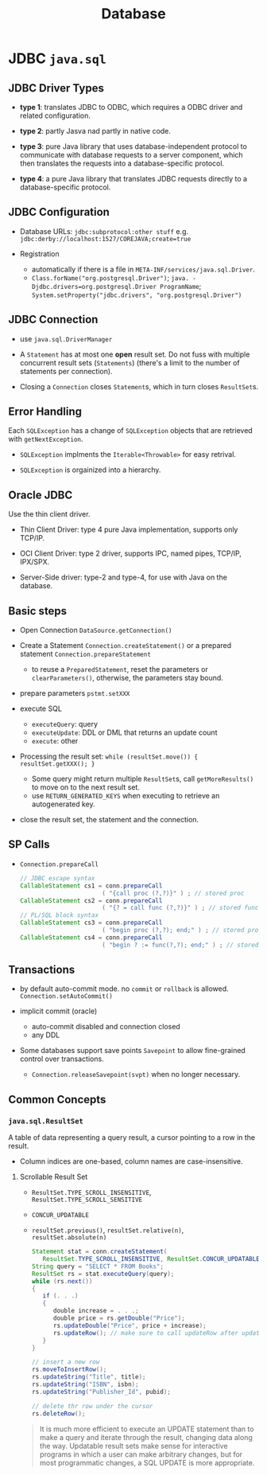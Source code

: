 #+TITLE: Database

* JDBC =java.sql=

** JDBC Driver Types

- *type 1*: translates JDBC to ODBC, which requires a ODBC driver and related configuration.

- *type 2*: partly Jasva nad partly in native code.

- *type 3*: pure Java library that uses database-independent protocol to communicate with database requests to a server component, which then translates the requests into a database-specific protocol.

- *type 4*: a pure Java library that translates JDBC requests directly to a database-specific protocol.

** JDBC Configuration

- Database URLs: ~jdbc:subprotocol:other stuff~ e.g. ~jdbc:derby://localhost:1527/COREJAVA;create=true~

- Registration
  + automatically if there is a file in ~META-INF/services/java.sql.Driver~.
  + ~Class.forName("org.postgresql.Driver")~; ~java. -Djdbc.drivers=org.postgresql.Driver ProgramName~; ~System.setProperty("jdbc.drivers", "org.postgresql.Driver")~

** JDBC Connection

- use =java.sql.DriverManager=

- A ~Statement~ has at most one *open* result set. Do not fuss with multiple concurrent result sets (~Statements~) (there's a limit to the number of statements per connection).

- Closing a =Connection= closes =Statement=​s, which in turn closes =ResultSet=​s.

** Error Handling

Each ~SQLException~ has a change of ~SQLException~ objects that are retrieved with ~getNextException~.

- ~SQLException~ implments the ~Iterable<Throwable>~ for easy retrival.

- ~SQLException~ is orgainized into a hierarchy.

** Oracle JDBC

Use the thin client driver.

- Thin Client Driver: type 4 pure Java implementation, supports only TCP/IP.

- OCI Client Driver: type 2 driver, supports IPC, named pipes, TCP/IP, IPX/SPX.

- Server-Side driver: type-2 and type-4, for use with Java on the database.

** Basic steps

- Open Connection =DataSource.getConnection()=

- Create a Statement =Connection.createStatement()= or a prepared statement =Connection.prepareStatement=
  + to reuse a =PreparedStatement=, reset the parameters or =clearParameters()=, otherwise, the parameters stay bound.

- prepare parameters =pstmt.setXXX=

- execute SQL
  + =executeQuery=: query
  + =executeUpdate=: DDL or DML that returns an update count
  + =execute=: other

- Processing the result set: =while (resultSet.move()) { resultSet.getXXX(); }=
  + Some query might return multiple ~ResultSet~​s, call ~getMoreResults()~ to move on to the next result set.
  + use =RETURN_GENERATED_KEYS= when executing to retrieve an autogenerated key.

- close the result set, the statement and the connection.

** SP Calls

- =Connection.prepareCall=

 #+begin_src java
// JDBC escape syntax
CallableStatement cs1 = conn.prepareCall
                       ( "{call proc (?,?)}" ) ; // stored proc
CallableStatement cs2 = conn.prepareCall
                       ( "{? = call func (?,?)}" ) ; // stored func
// PL/SQL block syntax
CallableStatement cs3 = conn.prepareCall
                       ( "begin proc (?,?); end;" ) ; // stored proc
CallableStatement cs4 = conn.prepareCall
                       ( "begin ? := func(?,?); end;" ) ; // stored func
 #+end_src

** Transactions

- by default auto-commit mode. no =commit= or =rollback= is allowed. =Connection.setAutoCommit()=

- implicit commit (oracle)
  + auto-commit disabled and connection closed
  + any DDL

- Some databases support save points ~Savepoint~ to allow fine-grained control over transactions.
  + ~Connection.releaseSavepoint(svpt)~ when no longer necessary.

** Common Concepts

*** =java.sql.ResultSet=

A table of data representing a query result, a cursor pointing to a row in the result.

- Column indices are one-based, column names are case-insensitive.

**** Scrollable Result Set

- =ResultSet.TYPE_SCROLL_INSENSITIVE=, =ResultSet.TYPE_SCROLL_SENSITIVE=

- =CONCUR_UPDATABLE=

- =resultSet.previous()=, ~resultSet.relative(n)~, ~resultSet.absolute(n)~

 #+begin_src java
Statement stat = conn.createStatement(
   ResultSet.TYPE_SCROLL_INSENSITIVE, ResultSet.CONCUR_UPDATABLE);
String query = "SELECT * FROM Books";
ResultSet rs = stat.executeQuery(query);
while (rs.next())
{
   if (. . .)
   {
      double increase = . . .;
      double price = rs.getDouble("Price");
      rs.updateDouble("Price", price + increase);
      rs.updateRow(); // make sure to call updateRow after updating fields in a row
   }
}

// insert a new row
rs.moveToInsertRow();
rs.updateString("Title", title);
rs.updateString("ISBN", isbn);
rs.updateString("Publisher_Id", pubid);

// delete thr row under the cursor
rs.deleteRow();
 #+end_src

#+begin_quote
It is much more efficient to execute an UPDATE statement than to make a query and iterate through the result, changing data along the way. Updatable result sets make sense for interactive programs in which a user can make arbitrary changes, but for most programmatic changes, a SQL UPDATE is more appropriate.
#+end_quote
